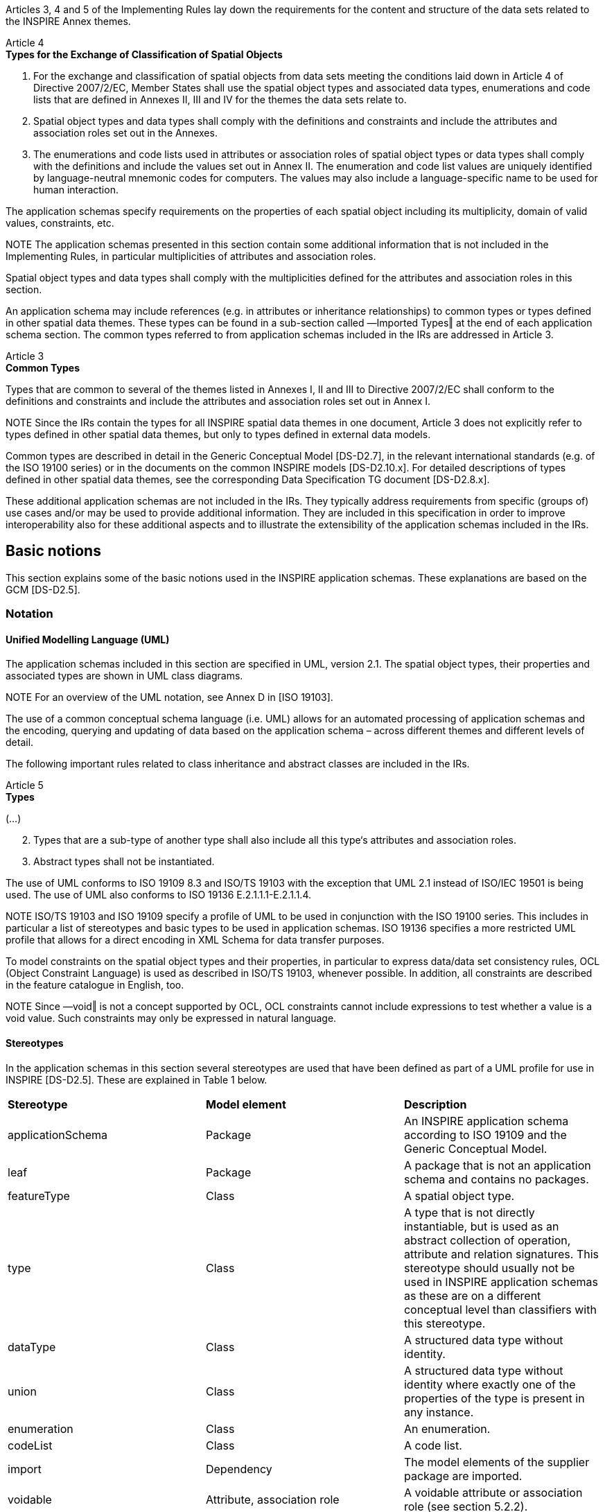 [[tg-applicationSchemasIncludedInTheIRs-article4]]

Articles 3, 4 and 5 of the Implementing Rules lay down the requirements for the content and structure of the data sets related to the INSPIRE Annex themes.

[IRREQUIREMENT, id="IR Requirement"]
======
Article 4 +
*Types for the Exchange of Classification of Spatial Objects*

. For the exchange and classification of spatial objects from data sets meeting the conditions laid down in Article 4 of Directive 2007/2/EC, Member States shall use the spatial object types and associated data types, enumerations and code lists that are defined in Annexes II, III and IV for the themes the data sets relate to. 
. Spatial object types and data types shall comply with the definitions and constraints and include the attributes and association roles set out in the Annexes. 
. The enumerations and code lists used in attributes or association roles of spatial object types or data types shall comply with the definitions and include the values set out in Annex II. The enumeration and code list values are uniquely identified by language-neutral mnemonic codes for computers. The values may also include a language-specific name to be used for human interaction.
======

[[tg-applicationSchemasIncludedInTheIRs-article3]]
The application schemas specify requirements on the properties of each spatial object including its multiplicity, domain of valid values, constraints, etc.

NOTE	The application schemas presented in this section contain some additional information that is not included in the Implementing Rules, in particular multiplicities of attributes and association roles.

[TGREQUIREMENT, id="TG Requirement 1"]
======
Spatial object types and data types shall comply with the multiplicities defined for the attributes and association roles in this section.
======

An application schema may include references (e.g. in attributes or inheritance relationships) to common types or types defined in other spatial data themes. These types can be found in a sub-section called ―Imported Types‖ at the end of each application schema section. The common types referred to from application schemas included in the IRs are addressed in Article 3.

[IRREQUIREMENT, id="IR Requirement"]
======
Article 3 +
*Common Types*

Types that are common to several of the themes listed in Annexes I, II and III to Directive 2007/2/EC shall conform to the definitions and constraints and include the attributes and association roles set out in Annex I.
======

NOTE	Since the IRs contain the types for all INSPIRE spatial data themes in one document, Article 3 does not explicitly refer to types defined in other spatial data themes, but only to types defined in external data models. 

Common types are described in detail in the Generic Conceptual Model [DS-D2.7], in the relevant international standards (e.g. of the ISO 19100 series) or in the documents on the common INSPIRE models [DS-D2.10.x]. For detailed descriptions of types defined in other spatial data themes, see the corresponding Data Specification TG document [DS-D2.8.x].

[[tg-additionalRecommendedApplicationSchemas]]

These additional application schemas are not included in the IRs. They typically address requirements from specific (groups of) use cases and/or may be used to provide additional information. They are included in this specification in order to improve interoperability also for these additional aspects and to illustrate the extensibility of the application schemas included in the IRs.

[[tg-basicNotions]]

== Basic notions

This section explains some of the basic notions used in the INSPIRE application schemas. These explanations are based on the GCM [DS-D2.5].

=== Notation

==== Unified Modelling Language (UML)

The application schemas included in this section are specified in UML, version 2.1. The spatial object types, their properties and associated types are shown in UML class diagrams. 

NOTE For an overview of the UML notation, see Annex D in [ISO 19103]. 

The use of a common conceptual schema language (i.e. UML) allows for an automated processing of application schemas and the encoding, querying and updating of data based on the application schema – across different themes and different levels of detail. 

The following important rules related to class inheritance and abstract classes are included in the IRs.

[IRREQUIREMENT, id="IR Requirement"]
======
Article 5 +
*Types*

(...)

[start=2]
. Types that are a sub-type of another type shall also include all this type‘s attributes and association roles.
. Abstract types shall not be instantiated.
======

The use of UML conforms to ISO 19109 8.3 and ISO/TS 19103 with the exception that UML 2.1 instead of ISO/IEC 19501 is being used. The use of UML also conforms to ISO 19136 E.2.1.1.1-E.2.1.1.4. 

NOTE ISO/TS 19103 and ISO 19109 specify a profile of UML to be used in conjunction with the ISO 19100 series. This includes in particular a list of stereotypes and basic types to be used in application schemas. ISO 19136 specifies a more restricted UML profile that allows for a direct encoding in XML Schema for data transfer purposes. 

To model constraints on the spatial object types and their properties, in particular to express data/data set consistency rules, OCL (Object Constraint Language) is used as described in ISO/TS 19103, whenever possible. In addition, all constraints are described in the feature catalogue in English, too. 

NOTE Since ―void‖ is not a concept supported by OCL, OCL constraints cannot include expressions to test whether a value is a void value. Such constraints may only be expressed in natural language.

==== Stereotypes

In the application schemas in this section several stereotypes are used that have been defined as part of a UML profile for use in INSPIRE [DS-D2.5]. These are explained in Table 1 below.

|=== 

| *Stereotype* | *Model element*  | *Description*  

| applicationSchema | Package | An INSPIRE application schema according to ISO 19109 and the Generic Conceptual Model.

| leaf | Package | A package that is not an application schema and contains no packages.

| featureType | Class | A spatial object type.

| type | Class | A type that is not directly instantiable, but is used as an abstract collection of operation, attribute and relation signatures. This stereotype should usually not be used in INSPIRE application schemas as these are on a different conceptual level than classifiers with this stereotype.

| dataType | Class | A structured data type without identity.

| union | Class | A structured data type without identity where exactly one of the properties of the type is present in any instance.

| enumeration | Class | An enumeration.

| codeList | Class | A code list.

| import | Dependency | The model elements of the supplier package are imported.

| voidable | Attribute, association role | A voidable attribute or association role (see section 5.2.2).

| lifeCycleInfo | Attribute, association role | If in an application schema a property is considered to be part of the life-cycle information of a spatial object type, the property shall receive this stereotype.

| version | Association role | If in an application schema an association role ends at a spatial object type, this stereotype denotes that the value of the property is meant to be a specific version of the spatial object, not the spatial object in general.

|=== 

=== Voidable characteristics

The «voidable» stereotype is used to characterise those properties of a spatial object that may not be present in some spatial data sets, even though they may be present or applicable in the real world. This does not mean that it is optional to provide a value for those properties. 

For all properties defined for a spatial object, a value has to be provided – either the corresponding value (if available in the data set maintained by the data provider) or the value of void. A void value shall imply that no corresponding value is contained in the source spatial data set maintained by the data provider or no corresponding value can be derived from existing values at reasonable costs.

[RECOMMENDATION, id="Recommendation 2"]
======
The reason for a void value should be provided where possible using a listed value from the VoidReasonValue code list to indicate the reason for the missing value.
======

The VoidReasonValue type is a code list, which includes the following pre-defined values: 

- _Unpopulated_: The property is not part of the dataset maintained by the data provider. However, the characteristic may exist in the real world. For example when the ―elevation of the water body above the sea level‖ has not been included in a dataset containing lake spatial objects, then the reason for a void value of this property would be 'Unpopulated'. The property receives this value for all spatial objects in the spatial data set. 
- _Unknown_: The correct value for the specific spatial object is not known to, and not computable by the data provider. However, a correct value may exist. For example when the ―elevation of the water body above the sea level‖ of a certain lake has not been measured, then the reason for a void value of this property would be 'Unknown'. This value is applied only to those spatial objects where the property in question is not known. 
- _Withheld_: The characteristic may exist, but is confidential and not divulged by the data provider.

NOTE It is possible that additional reasons will be identified in the future, in particular to support reasons / special values in coverage ranges. 

The «voidable» stereotype does not give any information on whether or not a characteristic exists in the real world. This is expressed using the multiplicity: 

- If a characteristic may or may not exist in the real world, its minimum cardinality shall be defined as 0. For example, if an Address may or may not have a house number, the multiplicity of the corresponding property shall be 0..1. 
- If at least one value for a certain characteristic exists in the real world, the minimum cardinality shall be defined as 1. For example, if an Administrative Unit always has at least one name, the multiplicity of the corresponding property shall be 1..*. 

In both cases, the «voidable» stereotype can be applied. In cases where the minimum multiplicity is 0, the absence of a value indicates that it is known that no value exists, whereas a value of void indicates that it is not known whether a value exists or not. 

EXAMPLE If an address does not have a house number, the corresponding Address object should not have any value for the «voidable» attribute house number. If the house number is simply not known or not populated in the data set, the Address object should receive a value of void (with the corresponding void reason) for the house number attribute.

=== Enumerations

Enumerations are modelled as classes in the application schemas. Their values are modelled as attributes of the enumeration class using the following modelling style: 

- No initial value, but only the attribute name part, is used. 
- The attribute name conforms to the rules for attributes names, i.e. is a lowerCamelCase name. Exceptions are words that consist of all uppercase letters (acronyms).

[IRREQUIREMENT, id="IR Requirement"]
======
Article 6 +
*Code Lists and Enumerations*

(...)

[start=5]
. Attributes or association roles of spatial object types or data types that have an enumeration type may only take values from the lists specified for the enumeration type."
======

=== Code lists

Code lists are modelled as classes in the application schemas. Their values, however, are managed outside of the application schema.

==== Code list types

The IRs distinguish the following types of code lists.

[IRREQUIREMENT, id="IR Requirement"]
======
Article 6 +
*Code Lists and Enumerations*

(...)

[start=1]
. Code lists shall be of one of the following types, as specified in the Annexes: 
.. code lists whose allowed values comprise only the values specified in this Regulation; 
.. code lists whose allowed values comprise the values specified in this Regulation and narrower values defined by data providers;
.. code lists whose allowed values comprise the values specified in this Regulation and additional values at any level defined by data providers; 
.. code lists, whose allowed values comprise any values defined by data providers. 

For the purposes of points (b), (c) and (d), in addition to the allowed values, data providers may use the values specified in the relevant INSPIRE Technical Guidance document available on the INSPIRE web site of the Joint Research Centre.
======

The type of code list is represented in the UML model through the tagged value extensibility, which can take the following values: 

- _none_, representing code lists whose allowed values comprise only the values specified in the IRs (type a); 
- _narrower_, representing code lists whose allowed values comprise the values specified in the IRs and narrower values defined by data providers (type b); 
- _open_, representing code lists whose allowed values comprise the values specified in the IRs and additional values at any level defined by data providers (type c); and 
- _any_, representing code lists, for which the IRs do not specify any allowed values, i.e. whose allowed values comprise any values defined by data providers (type d).

[RECOMMENDATION, id="Recommendation 3"]
======
Additional values defined by data providers should not replace or redefine any value already specified in the IRs.
======

NOTE This data specification may specify recommended values for some of the code lists of type (b), (c) and (d) (see section 5.2.4.3). These recommended values are specified in a dedicated Annex. 

In addition, code lists can be hierarchical, as explained in Article 6(2) of the IRs.

[IRREQUIREMENT, id="IR Requirement"]
======
Article 6 +
*Code Lists and Enumerations*

(...)

[start=2]
. Code lists may be hierarchical. Values of hierarchical code lists may have a more generic parent value. Where the valid values of a hierarchical code list are specified in a table in this Regulation, the parent values are listed in the last column.
======

The type of code list and whether it is hierarchical or not is also indicated in the feature catalogues.

==== Obligations on data providers

[IRREQUIREMENT, id="IR Requirement"]
======
Article 6 +
*Code Lists and Enumerations*

(...)

[start=3]
. Where, for an attribute whose type is a code list as referred to in points (b), (c) or (d) of paragraph 1, a data provider provides a value that is not specified in this Regulation, that value and its definition shall be made available in a register.
. Attributes or association roles of spatial object types or data types whose type is a code list may only take values that are allowed according to the specification of the code list.
======

Article 6(4) obliges data providers to use only values that are allowed according to the specification of the code list. The ―allowed values according to the specification of the code list‖ are the values explicitly defined in the IRs plus (in the case of code lists of type (b), (c) and (d)) additional values defined by data providers. 

For attributes whose type is a code list of type (b), (c) or (d) data providers may use additional values that are not defined in the IRs. Article 6(3) requires that such additional values and their definition be made available in a register. This enables users of the data to look up the meaning of the additional values used in a data set, and also facilitates the re-use of additional values by other data providers (potentially across Member States). 

NOTE Guidelines for setting up registers for additional values and how to register additional values in these registers is still an open discussion point between Member States and the Commission.

==== Recommended code list values

For code lists of type (b), (c) and (d), this data specification may propose additional values as a recommendation (in a dedicated Annex). These values will be included in the INSPIRE code list register. This will facilitate and encourage the usage of the recommended values by data providers since the obligation to make additional values defined by data providers available in a register (see section 5.2.4.2) is already met.

[RECOMMENDATION, id="Recommendation 4"]
======
Where these Technical Guidelines recommend values for a code list in addition to those specified in the IRs, these values should be used.
======

NOTE For some code lists of type (d), no values may be specified in these Technical Guidelines. In these cases, any additional value defined by data providers may be used.

==== Governance

The following two types of code lists are distinguished in INSPIRE:

* _Code lists that are governed by INSPIRE (INSPIRE-governed code lists)_. These code lists will be managed centrally in the INSPIRE code list register. Change requests to these code lists (e.g. to add, deprecate or supersede values) are processed and decided upon using the INSPIRE code list register‘s maintenance workflows. +
INSPIRE-governed code lists will be made available in the INSPIRE code list register at http://inspire.ec.europa.eu/codeList/<CodeListName>. They will be available in SKOS/RDF, XML and HTML. The maintenance will follow the procedures defined in ISO 19135. This means that the only allowed changes to a code list are the addition, deprecation or supersession of values, i.e. no value will ever be deleted, but only receive different statuses (valid, deprecated, superseded). Identifiers for values of INSPIRE-governed code lists are constructed using the pattern http://inspire.ec.europa.eu/codeList/<CodeListName>/<value>.
* _Code lists that are governed by an organisation outside of INSPIRE (externally governed code lists)_. These code lists are managed by an organisation outside of INSPIRE, e.g. the World Meteorological Organization (WMO) or the World Health Organization (WHO). Change requests to these code lists follow the maintenance workflows defined by the maintaining organisations. Note that in some cases, no such workflows may be formally defined. +
Since the updates of externally governed code lists is outside the control of INSPIRE, the IRs and these Technical Guidelines reference a specific version for such code lists. +
The tables describing externally governed code lists in this section contain the following columns:
** The _Governance_ column describes the external organisation that is responsible for maintaining the code list.
** The _Source_ column specifies a citation for the authoritative source for the values of the code list. For code lists, whose values are mandated in the IRs, this citation should include the version of the code list used in INSPIRE. The version can be specified using a version number or the publication date. For code list values recommended in these Technical Guidelines, the citation may refer to the ―latest available version‖.
** In some cases, for INSPIRE only a subset of an externally governed code list is relevant. The subset is specified using the _Subset_ column.
** The _Availability_ column specifies from where (e.g. URL) the values of the externally governed code list are available, and in which formats. Formats can include machine-readable (e.g. SKOS/RDF, XML) or human-readable (e.g. HTML, PDF) ones.

Code list values are encoded using http URIs and labels. Rules for generating these URIs and labels are specified in a separate table.

[RECOMMENDATION, id="Recommendation 5"]
======
The http URIs and labels used for encoding code list values should be taken from the INSPIRE code list registry for INSPIRE-governed code lists and generated according to the relevant rules specified for externally governed code lists.
======

NOTE Where practicable, the INSPIRE code list register could also provide http URIs and labels for externally governed code lists.

==== Vocabulary

For each code list, a tagged value called ―vocabulary‖ is specified to define a URI identifying the values of the code list. For INSPIRE-governed code lists and externally governed code lists that do not have a persistent identifier, the URI is constructed following the pattern http://inspire.ec.europa.eu/codeList/<UpperCamelCaseName>. 

If the value is missing or empty, this indicates an empty code list. If no sub-classes are defined for this empty code list, this means that any code list may be used that meets the given definition. 

An empty code list may also be used as a super-class for a number of specific code lists whose values may be used to specify the attribute value. If the sub-classes specified in the model represent all valid extensions to the empty code list, the subtyping relationship is qualified with the standard UML constraint "{complete,disjoint}".

=== Identifier management

[IRREQUIREMENT, id="IR Requirement"]
======
Article 9 +
*Identifier Management*

. The data type Identifier defined in Section 2.1 of Annex I shall be used as a type for the external object identifier of a spatial object.
. The external object identifier for the unique identification of spatial objects shall not be changed during the life-cycle of a spatial object.
======

NOTE 1 An external object identifier is a unique object identifier which is published by the responsible body, which may be used by external applications to reference the spatial object. [DS-D2.5] 

NOTE 2 Article 9(1) is implemented in each application schema by including the attribute inspireId of type Identifier. 

NOTE 3 Article 9(2) is ensured if the namespace and localId attributes of the Identifier remains the same for different versions of a spatial object; the version attribute can of course change.

[[tg-geometryRepresentation]]

=== Geometry representation

[IRREQUIREMENT, id="IR Requirement"]
======
Article 9 +
*Other Requirements & Rules*

. The value domain of spatial properties defined in this Regulation shall be restricted to the Simple Feature spatial schema as defined in Herring, John R. (ed.), OpenGIS® Implementation Standard for Geographic information – Simple feature access – Part 1: Common architecture, version 1.2.1, Open Geospatial Consortium, 2011, unless specified otherwise for a specific spatial data theme or type.
======

NOTE 1 The specification restricts the spatial schema to 0-, 1-, 2-, and 2.5-dimensional geometries where all curve interpolations are linear and surface interpolations are performed by triangles. 

NOTE 2 The topological relations of two spatial objects based on their specific geometry and topology properties can in principle be investigated by invoking the operations of the types defined in ISO 19107 (or the methods specified in EN ISO 19125-1).


[[tg-temporalityRepresentation]]

The application schema(s) use(s) the derived attributes "beginLifespanVersion" and "endLifespanVersion" to record the lifespan of a spatial object.

The attributes "beginLifespanVersion" specifies the date and time at which this version of the spatial object was inserted or changed in the spatial data set. The attribute "endLifespanVersion" specifies the date and time at which this version of the spatial object was superseded or retired in the spatial data set.

NOTE 1 The attributes specify the beginning of the lifespan of the version in the spatial data set itself, which is different from the temporal characteristics of the real-world phenomenon described by the spatial object. This lifespan information, if available, supports mainly two requirements: First, knowledge about the spatial data set content at a specific time; second, knowledge about changes to a data set in a specific time frame. The lifespan information should be as detailed as in the data set (i.e., if the lifespan information in the data set includes seconds, the seconds should be represented in data published in INSPIRE) and include time zone information. 

NOTE 2 Changes to the attribute "endLifespanVersion" does not trigger a change in the attribute "beginLifespanVersion".

[IRREQUIREMENT, id="IR Requirement"]
======
Article 10 +
*Life-cycle of Spatial Objects*

(...)

[start=3]
. Where the attributes beginLifespanVersion and endLifespanVersion are used, the value of endLifespanVersion shall not be before the value of beginLifespanVersion.
======

NOTE The requirement expressed in the IR Requirement above will be included as constraints in the UML data models of all themes.

[RECOMMENDATION, id="Recommendation 6"]
======
If life-cycle information is not maintained as part of the spatial data set, all spatial objects belonging to this data set should provide a void value with a reason of "unpopulated".
======

[[tg-validityOfTheRealWorldPhenomena]]

The application schema(s) use(s) the attributes "validFrom" and "validTo" to record the validity of the real-world phenomenon represented by a spatial object. 

The attributes "validFrom" specifies the date and time at which the real-world phenomenon became valid in the real world. The attribute "validTo" specifies the date and time at which the real-world phenomenon is no longer valid in the real world. 

Specific application schemas may give examples what ―being valid‖ means for a specific real-world phenomenon represented by a spatial object.

[IRREQUIREMENT, id="IR Requirement"]
======
Article 12 +
*Other Requirements & Rules*

(...)

[start=3]
. Where the attributes validFrom and validTo are used, the value of validTo shall not be before the value of validFrom.
======

NOTE The requirement expressed in the IR Requirement above will be included as constraints in the UML data models of all themes.

[[tg-coverages]]

Coverage functions are used to describe characteristics of real-world phenomena that vary over space and/or time. Typical examples are temperature, elevation, precipitation, imagery. A coverage contains a set of such values, each associated with one of the elements in a spatial, temporal or spatio-temporal domain. Typical spatial domains are point sets (e.g. sensor locations), curve sets (e.g. isolines), grids (e.g. orthoimages, elevation models), etc. 

In INSPIRE application schemas, coverage functions are defined as properties of spatial object types where the type of the property value is a realisation of one of the types specified in ISO 19123. 

To improve alignment with coverage standards on the implementation level (e.g. ISO 19136 and the OGC Web Coverage Service) and to improve the cross-theme harmonisation on the use of coverages in INSPIRE, an application schema for coverage types is included in the Generic Conceptual Model in 9.9.4. This application schema contains the following coverage types: 

- RectifiedGridCoverage: coverage whose domain consists of a rectified grid – a grid for which there is an affine transformation between the grid coordinates and the coordinates of a coordinate reference system (see <<rectifiedGrid>>). 
- ReferenceableGridCoverage: coverage whose domain consists of a referenceable grid – a grid associated with a transformation that can be used to convert grid coordinate values to values of coordinates referenced to a coordinate reference system (see <<referenceableGrid>>). 

In addition, some themes make reference to the types TimeValuePair and Timeseries defined in Taylor, Peter (ed.), OGC® WaterML 2.0: Part 1 – Timeseries, v2.0.0, Open Geospatial Consortium, 2012. These provide a representation of the time instant/value pairs, i.e. time series (see Figure 3). 

Where possible, only these coverage types (or a subtype thereof) are used in INSPIRE application schemas.

[[rectifiedGrid]]
image::images/rectified-grid.png["Rectified Grid"]

[[referenceableGrid]]
.Examples of a rectified grid (left) and a referenceable grid (right)
image::images/referenceable-grid.png["Referenceable Grid"]